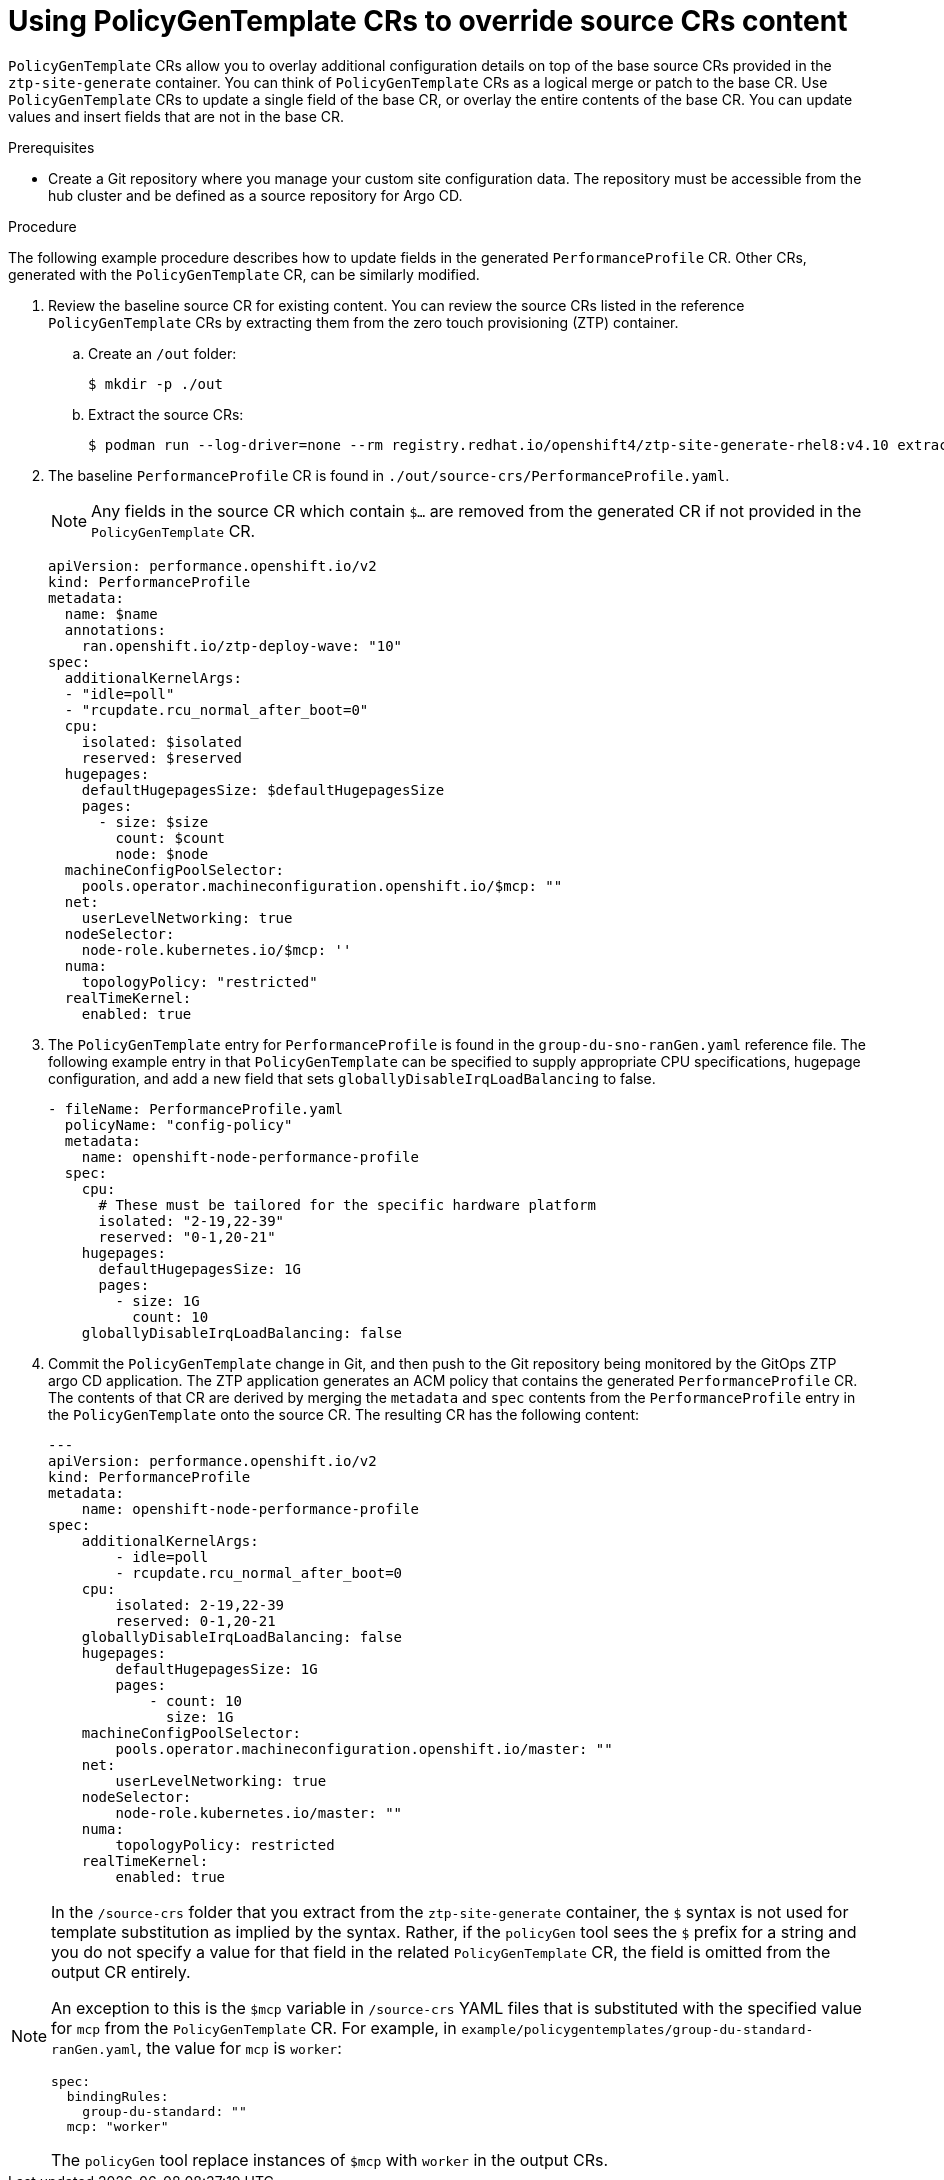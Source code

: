 // Module included in the following assemblies:
//
// scalability_and_performance/ztp-deploying-disconnected.adoc

:_module-type: PROCEDURE
[id="ztp-using-pgt-to-update-source-crs_{context}"]
= Using PolicyGenTemplate CRs to override source CRs content

`PolicyGenTemplate` CRs allow you to overlay additional configuration details on top of the base source CRs provided in the `ztp-site-generate` container. You can think of `PolicyGenTemplate` CRs as a logical merge or patch to the base CR. Use `PolicyGenTemplate` CRs to update a single field of the base CR, or overlay the entire contents of the base CR. You can update values and insert fields that are not in the base CR.

.Prerequisites

* Create a Git repository where you manage your custom site configuration data. The repository must be accessible from the hub cluster and be defined as a source repository for Argo CD.

.Procedure

The following example procedure describes how to update fields in the generated `PerformanceProfile` CR. Other CRs, generated with the `PolicyGenTemplate` CR, can be similarly modified.

. Review the baseline source CR for existing content. You can review the source CRs listed in the reference `PolicyGenTemplate` CRs by extracting them from the zero touch provisioning (ZTP) container.

.. Create an `/out` folder:
+
[source,terminal]
----
$ mkdir -p ./out
----

.. Extract the source CRs:
+
[source,terminal]
----
$ podman run --log-driver=none --rm registry.redhat.io/openshift4/ztp-site-generate-rhel8:v4.10 extract /home/ztp --tar | tar x -C ./out
----

. The baseline `PerformanceProfile` CR is found in `./out/source-crs/PerformanceProfile.yaml`.
+
[NOTE]
====
Any fields in the source CR which contain `$...` are removed from the generated CR if not provided in the `PolicyGenTemplate` CR.
====
+
[source,yaml]
----
apiVersion: performance.openshift.io/v2
kind: PerformanceProfile
metadata:
  name: $name
  annotations:
    ran.openshift.io/ztp-deploy-wave: "10"
spec:
  additionalKernelArgs:
  - "idle=poll"
  - "rcupdate.rcu_normal_after_boot=0"
  cpu:
    isolated: $isolated
    reserved: $reserved
  hugepages:
    defaultHugepagesSize: $defaultHugepagesSize
    pages:
      - size: $size
        count: $count
        node: $node
  machineConfigPoolSelector:
    pools.operator.machineconfiguration.openshift.io/$mcp: ""
  net:
    userLevelNetworking: true
  nodeSelector:
    node-role.kubernetes.io/$mcp: ''
  numa:
    topologyPolicy: "restricted"
  realTimeKernel:
    enabled: true
----

. The `PolicyGenTemplate` entry for `PerformanceProfile` is found in the `group-du-sno-ranGen.yaml` reference file. The following example entry in that `PolicyGenTemplate` can be specified to supply appropriate CPU specifications, hugepage configuration, and add a new field that sets `globallyDisableIrqLoadBalancing` to false.
+
[source,yaml]
----
- fileName: PerformanceProfile.yaml
  policyName: "config-policy"
  metadata:
    name: openshift-node-performance-profile
  spec:
    cpu:
      # These must be tailored for the specific hardware platform
      isolated: "2-19,22-39"
      reserved: "0-1,20-21"
    hugepages:
      defaultHugepagesSize: 1G
      pages:
        - size: 1G
          count: 10
    globallyDisableIrqLoadBalancing: false
----

. Commit the `PolicyGenTemplate` change in Git, and then push to the Git repository being monitored by the GitOps ZTP argo CD application. The ZTP application generates an ACM policy that contains the generated `PerformanceProfile` CR. The contents of that CR are derived by merging the `metadata` and `spec` contents from the `PerformanceProfile` entry in the `PolicyGenTemplate` onto the source CR. The resulting CR has the following content:
+
[source,yaml]
----
---
apiVersion: performance.openshift.io/v2
kind: PerformanceProfile
metadata:
    name: openshift-node-performance-profile
spec:
    additionalKernelArgs:
        - idle=poll
        - rcupdate.rcu_normal_after_boot=0
    cpu:
        isolated: 2-19,22-39
        reserved: 0-1,20-21
    globallyDisableIrqLoadBalancing: false
    hugepages:
        defaultHugepagesSize: 1G
        pages:
            - count: 10
              size: 1G
    machineConfigPoolSelector:
        pools.operator.machineconfiguration.openshift.io/master: ""
    net:
        userLevelNetworking: true
    nodeSelector:
        node-role.kubernetes.io/master: ""
    numa:
        topologyPolicy: restricted
    realTimeKernel:
        enabled: true
----

[NOTE]
====
In the `/source-crs` folder that you extract from the `ztp-site-generate` container,  the `$` syntax is not used for template substitution as implied by the syntax. Rather, if the `policyGen` tool sees the `$` prefix for a string and you do not specify a value for that field in the related `PolicyGenTemplate` CR, the field is omitted from the output CR entirely.

An exception to this is the `$mcp` variable in `/source-crs` YAML files that is substituted with the specified value for `mcp` from the `PolicyGenTemplate` CR. For example, in `example/policygentemplates/group-du-standard-ranGen.yaml`, the value for `mcp` is `worker`:

[source,yaml]
----
spec:
  bindingRules:
    group-du-standard: ""
  mcp: "worker"
----

The `policyGen` tool replace instances of `$mcp` with `worker` in the output CRs.
====
